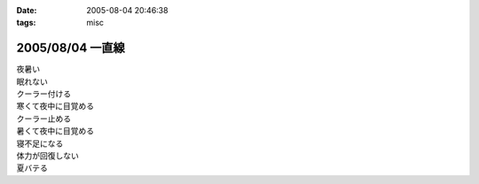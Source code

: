 :date: 2005-08-04 20:46:38
:tags: misc

=================
2005/08/04 一直線
=================

| 夜暑い
| 眠れない
| クーラー付ける
| 寒くて夜中に目覚める
| クーラー止める
| 暑くて夜中に目覚める
| 寝不足になる
| 体力が回復しない
| 夏バテる



.. :extend type: text/plain
.. :extend:



.. :comments:
.. :comment id: 2005-11-28.5132522457
.. :title: Re: 一直線
.. :author: masaru
.. :date: 2005-08-08 01:13:17
.. :email: 
.. :url: 
.. :body:
.. あまり地震をもって勧められないのですが
.. 水風呂はいかがでしょうか？
.. 深部体温も下がっていい感じです。
.. 
.. 
.. :comments:
.. :comment id: 2005-11-28.5133665238
.. :title: Re: 一直線
.. :author: 清水川
.. :date: 2005-08-14 11:44:37
.. :email: taka@freia.jp
.. :url: 
.. :body:
.. 水風呂、試してみます。
.. 似たような感じで、クーラーで体を冷やしておいて……というのはやったんですが、寝るときにクーラー切っちゃうと夜中に暑くて目が覚めるようで（苦笑
.. 
